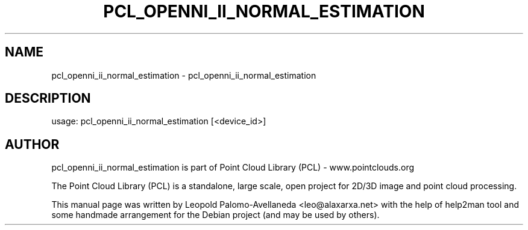 .\" DO NOT MODIFY THIS FILE!  It was generated by help2man 1.40.10.
.TH PCL_OPENNI_II_NORMAL_ESTIMATION "1" "May 2014" "pcl_openni_ii_normal_estimation 1.7.1" "User Commands"
.SH NAME
pcl_openni_ii_normal_estimation \- pcl_openni_ii_normal_estimation
.SH DESCRIPTION
usage: pcl_openni_ii_normal_estimation [<device_id>]
.SH AUTHOR
pcl_openni_ii_normal_estimation is part of Point Cloud Library (PCL) - www.pointclouds.org

The Point Cloud Library (PCL) is a standalone, large scale, open project for 2D/3D
image and point cloud processing.
.PP
This manual page was written by Leopold Palomo-Avellaneda <leo@alaxarxa.net> with
the help of help2man tool and some handmade arrangement for the Debian project
(and may be used by others).

